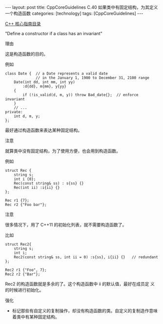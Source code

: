 #+BEGIN_EXPORT html
---
layout: post
title: CppCoreGuidelines C.40 如果类中有固定结构，为其定义一个构造函数
categories: [technology]
tags: [CppCoreGuidelines]
---
#+END_EXPORT

[[http://kimi.im/tags.html#CppCoreGuidelines-ref][C++ 核心指南目录]]

"Define a constructor if a class has an invariant"


理由

这是构造函数的目的。

例如

#+begin_src C++ :flags -std=c++20 :results output :exports both :eval no-export
class Date {  // a Date represents a valid date
              // in the January 1, 1900 to December 31, 2100 range
    Date(int dd, int mm, int yy)
        :d{dd}, m{mm}, y{yy}
    {
        if (!is_valid(d, m, y)) throw Bad_date{};  // enforce invariant
    }
    // ...
private:
    int d, m, y;
};
#+end_src


最好通过构造函数来表达某种固定结构。


注意

就算类中没有固定结构，为了使用方便，也会用到构造函数。

例如

#+begin_src C++ :flags -std=c++20 :results output :exports both :eval no-export
struct Rec {
    string s;
    int i {0};
    Rec(const string& ss) : s{ss} {}
    Rec(int ii) :i{ii} {}
};

Rec r1 {7};
Rec r2 {"Foo bar"};
#+end_src


注意

很多情况下，用了 C++11 的初始化列表，就不需要构造函数了。

比如

#+begin_src C++ :flags -std=c++20 :results output :exports both :eval no-export
struct Rec2{
    string s;
    int i;
    Rec2(const string& ss, int ii = 0) :s{ss}, i{ii} {}   // redundant
};

Rec2 r1 {"Foo", 7};
Rec2 r2 {"Bar"};
#+end_src


Rec2 的构造函数就是多余的了。这个构造函数中 ii 的默认值，最好在成员定
义的时候进行初始化。


强化
- 标记那些有自定义的复制操作，却没有构造函数的类。自定义的复制造作意味
  着类中有某种固定结构。
